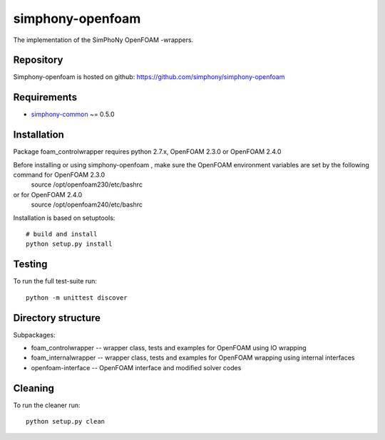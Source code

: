 simphony-openfoam
===============

The implementation of the SimPhoNy OpenFOAM -wrappers.

.. image:: https://travis-ci.org/simphony/simphony-openfoam.svg?branch=master
    :target: https://travis-ci.org/simphony/simphony-openfoam

Repository
----------

Simphony-openfoam is hosted on github: https://github.com/simphony/simphony-openfoam

Requirements
------------

- `simphony-common`_ ~= 0.5.0

.. _simphony-common: https://github.com/simphony/simphony-common

Installation
------------

Package foam_controlwrapper requires python 2.7.x, OpenFOAM 2.3.0 or OpenFOAM 2.4.0
 

Before installing or using simphony-openfoam , make sure the OpenFOAM environment variables are set by the following command for OpenFOAM 2.3.0
    source /opt/openfoam230/etc/bashrc 
or for OpenFOAM 2.4.0
    source /opt/openfoam240/etc/bashrc 



Installation is based on setuptools::

    # build and install
    python setup.py install


Testing
-------

To run the full test-suite run::

    python -m unittest discover


Directory structure
-------------------

Subpackages:


- foam_controlwrapper --  wrapper class, tests and examples for OpenFOAM using IO wrapping 
- foam_internalwrapper --  wrapper class, tests and examples for OpenFOAM wrapping using internal interfaces
- openfoam-interface -- OpenFOAM interface and modified solver codes


Cleaning
-------

To run the cleaner run::

    python setup.py clean

